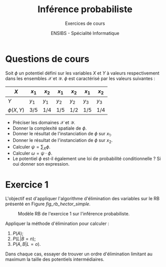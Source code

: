 # -*- coding: utf-8 -*-

#+TITLE: Inférence probabiliste
#+AUTHOR: Exercices de cours
#+DATE: ENSIBS - Spécialité Informatique
# Modélisation Stochastique par Réseaux Bayésiens 

# Org-mode general options
# ------------------------
#+LANGUAGE: fr
#+OPTIONS: H:3 num:nil toc:t \n:nil @:t ::t |:t ^:{} f:t TeX:t author:t d:nil htm/citel-style:nil
#+OPTIONS: html-postamble:nil
#+DRAWERS: OPTIONS CACHE MACROS
#+STARTUP: content 
#+STARTUP: hidestars
#+TODO: TODO(t) INPROGRESS(p) | DONE(d)
#+BIND: org-latex-table-scientific-notation "{%s}E{%s}"

# HTML options
# ------------
#+HTML_HEAD: <link rel="stylesheet" type="text/css" href="../../css/edgemind.css" />
#+HTML_HEAD: <link rel="stylesheet" type="text/css" href="../../css/myorg.css" />
# CSS to get the ReadTheDoc style
#+HTML_HEAD: <link rel="stylesheet" type="text/css" href="https://www.pirilampo.org/styles/readtheorg/css/htmlize.css"/>
#+HTML_HEAD: <link rel="stylesheet" type="text/css" href="https://www.pirilampo.org/styles/readtheorg/css/readtheorg.css"/>
#+HTML_HEAD: <script src="https://ajax.googleapis.com/ajax/libs/jquery/2.1.3/jquery.min.js"></script>
#+HTML_HEAD: <script src="https://maxcdn.bootstrapcdn.com/bootstrap/3.3.4/js/bootstrap.min.js"></script>
#+HTML_HEAD: <script type="text/javascript" src="https://www.pirilampo.org/styles/lib/js/jquery.stickytableheaders.js"></script>
#+HTML_HEAD: <script type="text/javascript" src="https://www.pirilampo.org/styles/readtheorg/js/readtheorg.js"></script>


# LaTeX options
# -------------
:OPTIONS:
#+LaTeX_CLASS: article
#+LaTeX_CLASS_OPTIONS: [a4paper,twoside,11pt]

#+LATEX_HEADER: \usepackage[T1]{fontenc}
#+LATEX_HEADER: \usepackage[french]{babel}
#+LATEX_HEADER: \usepackage[default,scale=0.95]{opensans}

#+LATEX_HEADER: \frenchbsetup{ListOldLayout=true} %FBReduceListSpacing=true,CompactItemize=false}

#+LATEX_HEADER: \usepackage{graphicx}
# #+LATEX_HEADER: \usepackage[dvips,xetex]{graphicx}
#+LATEX_HEADER: % Graphics path
#+LATEX_HEADER: \graphicspath{ 
#+LATEX_HEADER:   {./fig/}
#+LATEX_HEADER: }

#+LATEX_HEADER: \usepackage{amssymb}
#+LATEX_HEADER: \usepackage{amsmath}
#+LATEX_HEADER: \usepackage{amsfonts}

#+LATEX_HEADER: \usepackage{color}
#+LATEX_HEADER: % EdgeMind Colors
#+LATEX_HEADER: \definecolor{EMLogoBlue}        {cmyk}{0.96, 0.75, 0.30, 0.18} 
#+LATEX_HEADER: \definecolor{EMLogoOrange}      {cmyk}{0.00, 0.61, 0.90, 0.00} 
#+LATEX_HEADER: \definecolor{EMGrey}            {cmyk}{0.21, 0.17, 0.10, 0.00} 
#+LATEX_HEADER: \definecolor{EMBrownLight}      {cmyk}{0.25, 0.47, 0.75, 0.15} 
#+LATEX_HEADER: \definecolor{EMRed}             {cmyk}{0.21, 1.00, 0.92, 0.14} 
#+LATEX_HEADER: \definecolor{EMBrown}           {cmyk}{0.34, 1.00, 0.91, 0.55} 

#+LATEX_HEADER: \usepackage{verbatim}
#+LATEX_HEADER: \usepackage{tabularx}
#+LATEX_HEADER: \usepackage{float}
#+LATEX_HEADER: \usepackage{lmodern}

#+LATEX_HEADER: \usepackage[pdfborder={0 0 0},bookmarks=true,bookmarksnumbered=true,pdfpagemode=None,pdfstartview=FitH,pdfpagelayout=SinglePage,colorlinks=true,linkcolor=EMBrown,urlcolor=EMBrown,citecolor=EMBrown]{hyperref}
#+LATEX_HEADER: \usepackage{natbib}
#+LATEX_HEADER: \usepackage{subfig}
#+LATEX_HEADER: \captionsetup[table]{position=bottom,margin=90pt,font=small,labelfont=bf,labelsep=endash,format=plain}
#+LATEX_HEADER: \captionsetup[figure]{position=bottom,margin=90pt,font=small,labelfont=bf,labelsep=endash,format=plain}
#+LATEX_HEADER: \captionsetup[subfloat]{margin=0pt,font=footnotesize}
#+LATEX_HEADER: \usepackage{booktabs}

# #+LATEX_HEADER: \usepackage{minted}
# #+LATEX_HEADER: \usemintedstyle{edgemind}
# #+LATEX_HEADER: \renewcommand{\theFancyVerbLine}{\sffamily \footnotesize {\color{EMLogoBlue}\oldstylenums{\arabic{FancyVerbLine}}}}

#+LATEX_HEADER: \usepackage{geometry}
#+LATEX_HEADER: \geometry{
#+LATEX_HEADER: %  nohead,
#+LATEX_HEADER:   top=2.25cm, 
#+LATEX_HEADER:   bottom=2.25cm, 
#+LATEX_HEADER:  left=2.5cm, 
#+LATEX_HEADER:  right=2.5cm}

#+LATEX_HEADER: \usepackage{setspace}
#+LATEX_HEADER: \onehalfspacing
#+LATEX_HEADER: % Supprime l'indentation
#+LATEX_HEADER: \setlength{\parindent}{0pt}
#+LATEX_HEADER: % Espacement entre les paragraphes
#+LATEX_HEADER: \setlength{\parskip}{2ex}


:END:
# Latex command to work with minted
:CACHE:
#+HEADER: :eval yes
#+HEADER: :results silent
#+HEADER: :exports results
#+BEGIN_SRC emacs-lisp 
;; (setq org-latex-pdf-process
;;       '("xelatex -shell-escape -interaction nonstopmode -output-directory %o %f"
;;         "bibtex %b"
;;         "xelatex -shell-escape -interaction nonstopmode -output-directory %o %f"
;;         "xelatex -shell-escape -interaction nonstopmode -output-directory %o %f"))

#+END_SRC
:END:
# LaTeX Macros maths
#+MACRO: TEX-INDEP $\perp\!\!\!\perp$
:OPTIONS:
#+LATEX_HEADER: % ""
#+LATEX_HEADER: \def\ofg#1{\og #1 \fg{}}
#+LATEX_HEADER: 
#+LATEX_HEADER: % backslash
#+LATEX_HEADER: \def\bs{\textbackslash}
#+LATEX_HEADER: 
#+LATEX_HEADER: % Presentation
#+LATEX_HEADER: % ============
#+LATEX_HEADER: % bold math
#+LATEX_HEADER: \def\mbf#1{\boldsymbol{#1}}
#+LATEX_HEADER: % straight bold math
#+LATEX_HEADER: \def\mbfs#1{\mathbf{#1}}
#+LATEX_HEADER: % (), {}, [], ||
#+LATEX_HEADER: \def\lrPar#1{\left( #1 \right)}
#+LATEX_HEADER: \def\lrpar#1{( #1 )}
#+LATEX_HEADER: 
#+LATEX_HEADER: \def\lrBrace#1{\left\{ #1 \right\}}
#+LATEX_HEADER: \def\lrbrace#1{\{ #1 \}}
#+LATEX_HEADER: 
#+LATEX_HEADER: \def\lrBrack#1{\left[ #1 \right]}
#+LATEX_HEADER: \def\lrbrack#1{[ #1 ]}
#+LATEX_HEADER: 
#+LATEX_HEADER: \def\lrMid#1{\left| #1 \right|}
#+LATEX_HEADER: \def\lrmid#1{| #1 |}
#+LATEX_HEADER: 
#+LATEX_HEADER: \def\lrmmid#1{\Vert #1 \Vert}
#+LATEX_HEADER: \def\lrMmid#1{\left\Vert #1 \right\Vert}
#+LATEX_HEADER: 
#+LATEX_HEADER: \def\lrfloor#1{\lfloor #1 \rfloor}
#+LATEX_HEADER: \def\lrFloor#1{\left\lfloor #1 \right\rfloor}
#+LATEX_HEADER: 
#+LATEX_HEADER: \def\lrceil#1{\lceil #1 \rceil}
#+LATEX_HEADER: \def\lrCeil#1{\left\lceil #1 \right\rceil}
#+LATEX_HEADER: 
#+LATEX_HEADER: % \def\lrnorm#1{\| #1 \|}
#+LATEX_HEADER: % \def\lrNorm#1{\left\| #1 \right\|}
#+LATEX_HEADER: 
#+LATEX_HEADER: % = definition
#+LATEX_HEADER: \def\eqdef{\stackrel{\text{d\acute{e}f}}{=}}
#+LATEX_HEADER: 
#+LATEX_HEADER: % Operators
#+LATEX_HEADER: % =========
#+LATEX_HEADER: % sign
#+LATEX_HEADER: \def\signe{\text{signe}}
#+LATEX_HEADER: % support
#+LATEX_HEADER: \def\supp{\text{supp}}
#+LATEX_HEADER: % to
#+LATEX_HEADER: \def\conv#1{\xrightarrow[#1]{}}
#+LATEX_HEADER: % d of dx
#+LATEX_HEADER: \def\d{\text{d}}
#+LATEX_HEADER: % integral/sum
#+LATEX_HEADER: \def\intsum{\textstyle{\sum}\hspace{-0.5cm}\displaystyle\int}
#+LATEX_HEADER: % modulo
#+LATEX_HEADER: \def\modulo{\text{mod}}
#+LATEX_HEADER: 
#+LATEX_HEADER: % Set
#+LATEX_HEADER: % ===
#+LATEX_HEADER: % Classic sets
#+LATEX_HEADER: \def\bbbr{\mathbb{R}} 
#+LATEX_HEADER: \def\bbbn{\mathbb{N}} 
#+LATEX_HEADER: \def\bbbk{\mathbb{K}} 
#+LATEX_HEADER: 
#+LATEX_HEADER: % Characteristic function
#+LATEX_HEADER: \def\indic{\mbox{1\hspace{-.25em}I}} 
#+LATEX_HEADER: % Imply
#+LATEX_HEADER: \def\Then{\Rightarrow}
#+LATEX_HEADER: % set { ... }
#+LATEX_HEADER: \def\set#1{\lrbrace{ #1 }}
#+LATEX_HEADER: \def\Set#1{\lrBrace{ #1 }}
#+LATEX_HEADER: 
#+LATEX_HEADER: % set minus (\)
#+LATEX_HEADER: \def\sm{\setminus}
#+LATEX_HEADER: % part set of a set
#+LATEX_HEADER: \def\setofparts#1{\mathcal{P}\left(#1\right)}
#+LATEX_HEADER: % Union/intersection
#+LATEX_HEADER: \def\union{\cup}
#+LATEX_HEADER: \def\Union{\bigcup}
#+LATEX_HEADER: \def\inter{\cap}
#+LATEX_HEADER: \def\Inter{\bigcap}
#+LATEX_HEADER: % Complementary
#+LATEX_HEADER: \def\comp#1{\overline{#1}}
#+LATEX_HEADER: % Cardinality
#+LATEX_HEADER: \def\card{\text{card}}
#+LATEX_HEADER: 
#+LATEX_HEADER: % Probability
#+LATEX_HEADER: % ===========
#+LATEX_HEADER: % P
#+LATEX_HEADER: \def\P{\mathbb{P}}
#+LATEX_HEADER: \def\Prob{P}
#+LATEX_HEADER: 
#+LATEX_HEADER: % Espectancy E[.]
#+LATEX_HEADER: \def\E#1{\mathbb{E}\left[#1\right]}
#+LATEX_HEADER: % indep.
#+LATEX_HEADER: \def\perp\!\!\!\perp{\perp\!\!\!\perp}
#+LATEX_HEADER: \def\nindep{\perp\!\!\!\!\not\,\perp}
#+LATEX_HEADER: % Variance, covariance et corrélation
#+LATEX_HEADER: \def\Var{\text{Var}}
#+LATEX_HEADER: \def\Med{\text{Med}}
#+LATEX_HEADER: \def\Cov{\text{Cov}}
#+LATEX_HEADER: \def\Cor{\text{Cor}}
#+LATEX_HEADER: % Mean bar
#+LATEX_HEADER: \def\avg#1{\overline{#1}}
#+LATEX_HEADER: \def\Bar#1{\overline{#1}}
#+LATEX_HEADER: \def\Tilde#1{\widetilde{#1}}
#+LATEX_HEADER: 
#+LATEX_HEADER: % convergence
#+LATEX_HEADER: \def\convP{\xrightarrow[]{P}}
#+LATEX_HEADER: \def\convL{\xrightarrow[]{L^2}}
#+LATEX_HEADER: \def\convD{\xrightarrow[]{\mathcal{L}}}
#+LATEX_HEADER: % ~_{sth}
#+LATEX_HEADER: \def\simu#1{\underset{#1}{\sim}}
#+LATEX_HEADER: % ~ iid
#+LATEX_HEADER: \def\simiid{\stackrel{\text{i.i.d.}}{\sim}}
#+LATEX_HEADER: % ~ as
#+LATEX_HEADER: \def\simas{\stackrel{\text{as.}}{\sim}}
#+LATEX_HEADER: 
#+LATEX_HEADER: % GMs
#+LATEX_HEADER: % ===
#+LATEX_HEADER: % Parents
#+LATEX_HEADER: \def\Pa{\text{Pa}}
#+LATEX_HEADER: \def\pa{\text{pa}}
#+LATEX_HEADER: % Children
#+LATEX_HEADER: \def\Ch{\text{Ch}}
#+LATEX_HEADER: \def\ch{\text{ch}}
#+LATEX_HEADER: \def\En{\text{En}}
#+LATEX_HEADER: \def\en{\text{en}}
#+LATEX_HEADER: % Ancestors
#+LATEX_HEADER: \def\An{\text{An}}
#+LATEX_HEADER: \def\an{\text{an}}
#+LATEX_HEADER: % Descandants
#+LATEX_HEADER: \def\De{\text{De}}
#+LATEX_HEADER: \def\de{\text{de}}
#+LATEX_HEADER: % Non descandants
#+LATEX_HEADER: \def\Nd{\text{Nd}}
#+LATEX_HEADER: \def\nd{\text{nd}}
#+LATEX_HEADER: % Family
#+LATEX_HEADER: \def\Fa{\text{Fa}}
#+LATEX_HEADER: \def\fa{\text{fa}}
#+LATEX_HEADER: % Domaine
#+LATEX_HEADER: \def\Dom{\text{Dom}}
#+LATEX_HEADER: 
#+LATEX_HEADER: % Optimisation
#+LATEX_HEADER: % ============
#+LATEX_HEADER: % argmin/argmax
#+LATEX_HEADER: \def\argmin#1{\underset{#1}{\arg\min}~}
#+LATEX_HEADER: \def\argmax#1{\underset{#1}{\arg\max}~}
#+LATEX_HEADER: 
#+LATEX_HEADER: 
#+LATEX_HEADER: % Matrices
#+LATEX_HEADER: % ========
#+LATEX_HEADER: % diag
#+LATEX_HEADER: \def\diag{\text{diag}}
#+LATEX_HEADER: 
#+LATEX_HEADER: 
#+LATEX_HEADER: % SdF
#+LATEX_HEADER: % ===
#+LATEX_HEADER: 
#+LATEX_HEADER: % Propagation dcc
#+LATEX_HEADER: \def\propdcc{\stackrel{\text{dcc}}{\rightsquigarrow}}
:END:

# Babel configuration
# -------------------
:CACHE:
#+HEADER: :eval yes
#+HEADER: :results silent
#+HEADER: :exports results
#+BEGIN_SRC emacs-lisp 
(setq org-latex-listings 'minted)

(setq org-latex-minted-options
        '(("frame" "lines") ("linenos=false") ("fontsize=\\footnotesize")))

#+END_SRC
:END:


* Questions de cours
Soit $\phi$ un potentiel défini sur les variables $X$ et $Y$ à valeurs respectivement dans les
ensembles $\mathcal{X}$ et $\mathcal{Y}$. $\phi$ est caractérisé par les valeurs suivantes :
|-------------+---------+---------+---------+---------+---------+---------|
| $X$         | $x_{1}$ | $x_{2}$ | $x_{1}$ | $x_{2}$ | $x_{1}$ | $x_{2}$ |
|-------------+---------+---------+---------+---------+---------+---------|
| $Y$         | $y_{1}$ | $y_{1}$ | $y_{2}$ | $y_{2}$ | $y_{3}$ | $y_{3}$ |
|-------------+---------+---------+---------+---------+---------+---------|
| $\phi(X,Y)$ | $3/5$   | $1/4$   | $1/5$   | $1/2$   | $1/5$   | $1/4$   |
|-------------+---------+---------+---------+---------+---------+---------|
- Préciser les domaines $\mathcal{X}$ et $\mathcal{Y}$.
- Donner la complexité spatiale de $\phi$.
- Donner le résultat de l'instanciation de $\phi$ sur $x_{1}$.
- Donner le résultat de l'instanciation de $\phi$ sur $x_{2}$.
- Calculer $\psi = \sum_{X} \phi$.
- Calculer $\omega = \psi \cdot \phi$.
- Le potentiel $\phi$ est-il également une loi de probabilité conditionnelle ? Si oui donner son expression.
# 2. Soit le réseau bayésien $X_{1} \rightarrow X_{2} \rightarrow X_{3}$, les requêtes d'inférence
#   suivantes sont elles correctes :
#  | $\boldsymbol{Q} = (X_{1})$               | $\boldsymbol{E} = \varnothing$           |
#  | $\boldsymbol{Q} = (X_{1}, X_{3})$        | $\boldsymbol{E} = ({X_{3} = x_{3}})$     |
#  | $\boldsymbol{Q} = (X_{1}, X_{2}, X_{3})$ | $\boldsymbol{E} = \varnothing$           |

** Correction                                                      :noexport:
- $\mathcal{X} = \{x_{1},x_{2}\}$ et $\mathcal{Y} = \{y_{1},y_{2},y_{3}\}$.
- $\text{Dom}(\phi) = \{\mathcal{X},\mathcal{Y}\}$, donc $\text{Dom}(\phi)^{*} = \mathcal{X} \times
   \mathcal{Y} = \{x_{1},x_{2}\} \times \{y_{1},y_{2},y_{3}\}$, et définition, $CS(\phi)
   = |\text{Dom}(\phi)^{*}| = |\mathcal{X}| \times |\mathcal{Y}| = 2 \times 3 = 6$.
- $\phi(x_{1},Y) =$ 
  |-----------------+---------+---------+---------|
  | $X$             | $x_{1}$ | $x_{1}$ | $x_{1}$ |
  |-----------------+---------+---------+---------|
  | $Y$             | $y_{1}$ | $y_{2}$ | $y_{3}$ |
  |-----------------+---------+---------+---------|
  | $\phi(x_{1},Y)$ | $3/5$   | $1/5$   | $1/5$   |
  |-----------------+---------+---------+---------|
  $\phi(x_{2},Y) =$
  |-------------+---------+---------+---------|
  | $X$         | $x_{2}$ | $x_{2}$ | $x_{2}$ |
  |-------------+---------+---------+---------|
  | $Y$         | $y_{1}$ | $y_{2}$ | $y_{3}$ |
  |-------------+---------+---------+---------|
  | $\phi(X,Y)$ | $1/4$   | $1/2$   | $1/4$   |
  |-------------+---------+---------+---------|
- Par définition, on sait que $\text{Dom}(\psi) = \text{Dom}(\sum_{X} \phi) =
  \text{Dom}(\phi)\setminus \{\mathcal{X}\} = \{\mathcal{Y}\}$. Le potentiel $\psi$ est défini par :
  |-----------+----------------------------------------------------------+--------------------+--------------------|
  | $Y$       | $y_{1}$                                                  | $y_{2}$            | $y_{3}$            |
  |-----------+----------------------------------------------------------+--------------------+--------------------|
  | $\psi(Y)$ | $\phi(x_{1},y{1}) + \phi(x_{2},y{1}) = 3/5 + 1/4 = 17/20$ | $1/5 + 1/2 = 7/10$ | $1/5 + 1/4 = 9/20$ |
  |-----------+----------------------------------------------------------+--------------------+--------------------|
- Par définition, on sait que $\text{Dom}(\omega) = \text{Dom}(\psi \cdot \phi) =
  \text{Dom}(\psi) \cup \text{Dom}(\phi) = \{\mathcal{Y}\} \cup \{\mathcal{X}, \mathcal{Y}\} = \{\mathcal{X}, \mathcal{Y}\}$. Le potentiel $\omega$ est défini par :
  |---------------+------------------------------------------------------------+------------------------------------------------------------+-----------------------------------------------------------+-----------------------------------------------------------+-----------------------------------------------------------+-----------------------------------------------------------|
  | $X$           | $x_{1}$                                                    | $x_{2}$                                                    | $x_{1}$                                                   | $x_{2}$                                                   | $x_{1}$                                                   | $x_{2}$                                                   |
  |---------------+------------------------------------------------------------+------------------------------------------------------------+-----------------------------------------------------------+-----------------------------------------------------------+-----------------------------------------------------------+-----------------------------------------------------------|
  | $Y$           | $y_{1}$                                                    | $y_{1}$                                                    | $y_{2}$                                                   | $y_{2}$                                                   | $y_{3}$                                                   | $y_{3}$                                                   |
  |---------------+------------------------------------------------------------+------------------------------------------------------------+-----------------------------------------------------------+-----------------------------------------------------------+-----------------------------------------------------------+-----------------------------------------------------------|
  | $\omega(X,Y)$ | $\psi(y_{1}) \times \phi(x_{1},y_{1}) = 17/20 \times 3/5$  | $\psi(y_{1}) \times \phi(x_{2},y_{1}) = 17/20 \times 1/4$  | $\psi(y_{2}) \times \phi(x_{1},y_{2}) = 7/10 \times 1/5$  | $\psi(y_{2}) \times \phi(x_{2},y_{2}) = 7/10 \times 1/2$  | $\psi(y_{3}) \times \phi(x_{1},y_{3}) = 9/20 \times 1/5$  | $\psi(y_{3}) \times \phi(x_{2},y_{3}) = 9/20 \times 1/4$  |
  |---------------+------------------------------------------------------------+------------------------------------------------------------+-----------------------------------------------------------+-----------------------------------------------------------+-----------------------------------------------------------+-----------------------------------------------------------|
- Tout d'abord, on vérifie que pour tous $x \in \mathcal{X}$ et $y \in \mathcal{Y}$, $\phi(x,y) \in
  [0,1]$. Ensuite, il faut trouver l'existence d'un sous ensemble de dimensions du domaine de
  $\phi$ vérifiant la propriété de sommation à 1. $\phi$ étant de dimension 2, il y a trois 
  sous ensembles de dimension possibles :
  1. domaine normalisé : $\{\mathcal{X},\mathcal{Y}\}$ ; domaine de conditionnement :
     $\varnothing$ 
     $\implies \sum_{(x,y) \in \{\mathcal{X},\mathcal{Y}\}^{*}} \phi(x,y) = 2 \neq 1$;
  2. domaine normalisé : $\{\mathcal{X}\}$ ; domaine de conditionnement :
     $\{\mathcal{Y}\}$ ; 
     $\implies \sum_{x \in \mathcal{X}} \phi(x,y_{1}) = 3/5 + 1/4 = 17/20 \neq 1$, inutile de
     vérifier la sommation pour $y = y_{2}$ et $y = y_{3}$
  3. domaine normalisé : $\{\mathcal{Y}\}$ ; domaine de conditionnement :
     $\{\mathcal{X}\}$ 
     $\implies \sum_{y \in \mathcal{Y}} \phi(x_{1},y) = \sum_{y \in \mathcal{Y}} \phi(x_{2},y) = 1$.
     Le potentiel $\phi$ est donc une loi de probabilité sur le domaine $\mathcal{Y}$
     conditionnellement au domaine $\mathcal{X}$.


* Exercice 1
L'objectif est d'appliquer l'algorithme d'élimination des variables sur le RB présenté en Figure [[fig_rb_hector_simple]].

#+ATTR_HTML:
#+ATTR_LATEX: :height 0.35\textheight
#+CAPTION: Modèle RB de l'exercice 1 sur l'inférence probabiliste.
#+NAME: fig_rb_hector_simple
[[./rb_hector_simple.png]]

# TODO: Si on veut demander aux étudiants le calcul de P(L|B), il faut introduire explicitement dans le
# cours la division de potentiel (ou l'inverse d'un potentiel)
Appliquer la méthode d'élimination pour calculer :
1. $P(A)$;
2. $P(L|B = n)$;
3. $P(A,B|L = o)$.

Dans chaque cas, essayer de trouver un ordre d'élimination limitant au maximum la taille des potentiels intermédiaires.

** Correction                                                      :noexport:

Commençons par écrire la factorisation de la loi jointe des variables $E$, $L$, $A$ et $B$ dans le
RB de la Figure [[fig_rb_hector_simple]] :
\begin{equation*}
P(E,L,A,B) = P(E) \times P(L|E) \times P(A|L) \times P(B|L).
\end{equation*}

*** Calcul de $P(A)$
Par définition, $P(A)$ est donnée par :
\begin{equation*}
P(A) = \sum_{E,L,B} P(E,L,A,B) = \sum_{E} \sum_{L} \sum_{B} P(E) \times P(L|E) \times P(A|L) \times P(B|L).
\end{equation*}
En distribuant astucieusement les sommes, on obtient :
\begin{equation*}
P(A) = \sum_{L} P(A|L) \sum_{E} P(L|E) \times P(E) \times \underbrace{\sum_{B} P(B|L)}_{= [1, \ldots, 1]}.
\end{equation*}
La variable $B$ a donc été éliminée. Passons à l'élimination de la variable E :
\begin{equation*}
P(A) = \sum_{L} P(A|L) \underbrace{\sum_{E} \underbrace{P(L|E) \times P(E)}_{\phi_{E}(L,E) = P(L,E)}}_{\psi_{E}(L) = P(L)} 
\end{equation*}
Terminons le processus en éliminant la varialbe L :
\begin{equation*}
P(A) = \underbrace{\sum_{L} \underbrace{P(A|L) \times \psi_{E}(L)}_{\phi_{L}(A,L)}}_{\psi_{L}(A)}
\end{equation*}

*** Calcul de $P(L|B=n)$
Par définition, $P(L|B = n)$ est donnée par :
\begin{equation*}
P(L|B = n) = \frac{P(L,B = n)}{P(B = n)}.
\end{equation*}
Il faut donc calculer dans un premier temps, la loi $P(L,B)$ définie par :
\begin{align*}
P(L, B = n) & = \sum_{A,E} P(E,L,A,B = n) \\
            & = \sum_{A} \sum_{E} P(E) \times P(L|E) \times P(A|L) \times P(B = n|L).
\end{align*}
Nous proposons la distribution suivante des sommations qui permet d'éliminer la variable $A$
directement :
\begin{equation*}
P(L, B = n) =  P(B = n|L) \sum_{E} P(E) \times P(L|E) \times \underbrace{\sum_{A} P(A|L)}_{= [1, \ldots, 1]}.
\end{equation*}
Éliminons à présent la variable $E$ :
\begin{equation*}
P(L, B = n) =  P(B = n|L) \underbrace{\sum_{E} \underbrace{P(E) \times P(L|E)}_{\phi_{E}(L,E) = P(L,E)}}_{\psi_{E}(L) = P(L)}.
\end{equation*}
On obtient au final :
\begin{equation*}
P(L, B = n) =  P(B = n|L) \times \psi_{E}(L).
\end{equation*}
La loi $P(L|B=n)$ s'obtient par simple normalisation sur $L$ ou en effectuant explicitement le
calcul suivant :
\begin{equation*}
P(L | B = n) =  \frac{P(L, B = n)}{\sum_{L} P(L, B = n)}.
\end{equation*}


*** Calcul de $P(A,B|L = o)$
Par définition, $P(A, B|L = o)$ est donnée par :
\begin{equation*}
P(A, B|L = o) = \frac{P(A,B, L = o)}{P(L = o)}.
\end{equation*}
Il faut donc calculer dans un premier temps, la loi $P(A,B,L=o)$ définie par :
\begin{align*}
P(A,B, L = o) & = \sum_{E} P(E,L = o,A,B) \\
              & = \sum_{E} P(E) \times P(L=o|E) \times P(A|L=o) \times P(B|L=o).
\end{align*}
Seule la variable E est à éliminer comme suit :
directement :
\begin{equation*}
P(A,B, L = o) =  P(A|L=o) \times P(B|L=o) \times \underbrace{\sum_{E} \underbrace{P(E) \times P(L=o|E)}_{\phi_{E}(L=o,E) = P(L=o,E)}}_{\psi_{E}(L=o) = P(L=o)}.
\end{equation*}
Il vient alors :
\begin{equation*}
P(A,B, L = o) =  P(A|L=o) \times P(B|L=o) \times \psi_{E}(L=o).
\end{equation*}
La loi $P(A,B| L = o)$ s'obtient par simple normalisation sur les variables $(A,B)$ ou en effectuant explicitement le
calcul suivant :
\begin{equation*}
P(A,B| L = o) = \frac{P(A,B, L = o)}{\sum_{A,B} P(A,B,L=o)}.
\end{equation*}

*** Calculs numériques

Les calculs numériques sont réalisés sous =Python= avec librairie =pyAgrum= dans le script
téléchargeable [[file:exercices_cours_inf_ex1.py][ici]].


